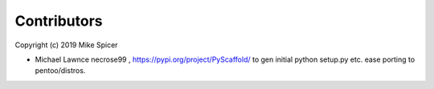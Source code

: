 ============
Contributors
============

Copyright (c) 2019 Mike Spicer 

* Michael Lawnce necrose99 , https://pypi.org/project/PyScaffold/ to gen initial python setup.py etc. ease porting to pentoo/distros. 

